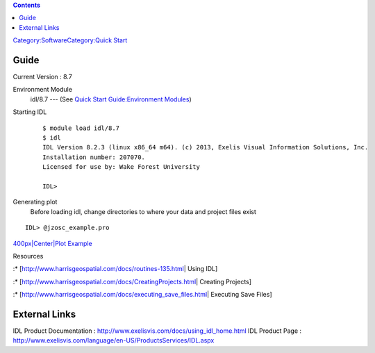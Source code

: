 .. contents::
   :depth: 3
..

`Category:Software </Category:Software>`__\ `Category:Quick
Start </Category:Quick_Start>`__

Guide
=====

Current Version : 8.7

Environment Module
   idl/8.7 --- (See `Quick Start Guide:Environment
   Modules </Quick_Start_Guide:Environment_Modules>`__)

Starting IDL

..

   ::

      $ module load idl/8.7
      $ idl
      IDL Version 8.2.3 (linux x86_64 m64). (c) 2013, Exelis Visual Information Solutions, Inc.
      Installation number: 207070.
      Licensed for use by: Wake Forest University
          
      IDL>

Generating plot
   Before loading idl, change directories to where your data and project
   files exist

::

    
   IDL> @jzosc_example.pro

.. raw:: html

   </blockquote>

   Generates a post script file that shows the resultant plot image.

`400px|Center|Plot Example </File:IDL_Plot_Example.png>`__

Resources

:\* [http://www.harrisgeospatial.com/docs/routines-135.html\ \| Using
IDL]

:\* [http://www.harrisgeospatial.com/docs/CreatingProjects.html\ \|
Creating Projects]

:\* [http://www.harrisgeospatial.com/docs/executing_save_files.html\ \|
Executing Save Files]

External Links
==============

IDL Product Documentation : http://www.exelisvis.com/docs/using_idl_home.html
IDL Product Page : http://www.exelisvis.com/language/en-US/ProductsServices/IDL.aspx
